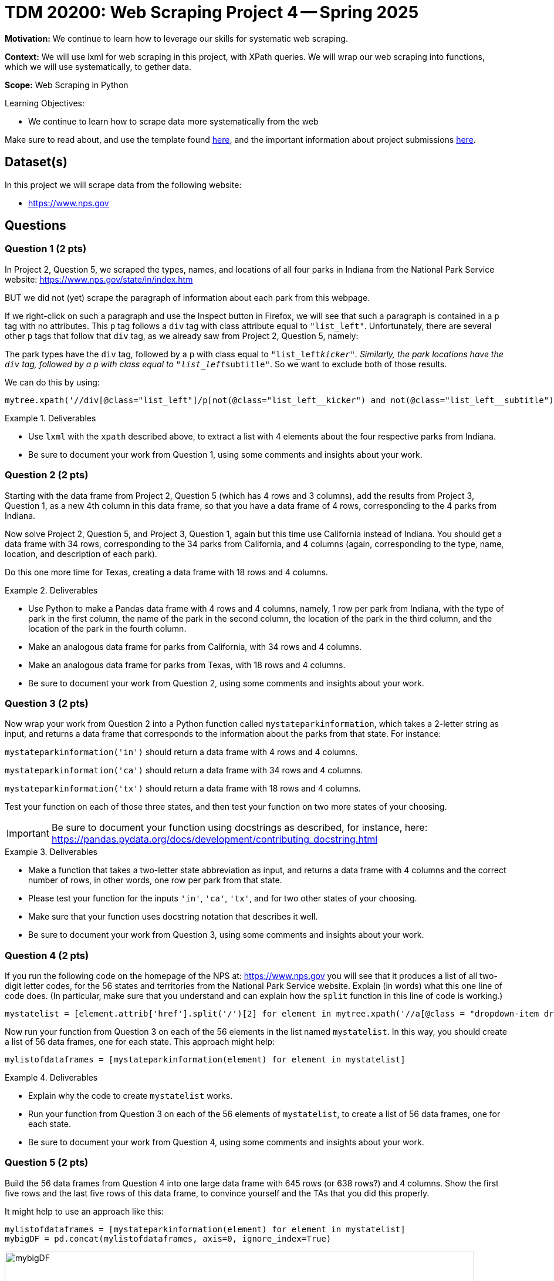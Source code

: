 = TDM 20200: Web Scraping Project 4 -- Spring 2025

**Motivation:** We continue to learn how to leverage our skills for systematic web scraping.

**Context:** We will use lxml for web scraping in this project, with XPath queries.  We will wrap our web scraping into functions, which we will use systematically, to gether data.

**Scope:** Web Scraping in Python

.Learning Objectives:
****
- We continue to learn how to scrape data more systematically from the web
****

Make sure to read about, and use the template found xref:ROOT:templates.adoc[here], and the important information about project submissions xref:ROOT:submissions.adoc[here].

== Dataset(s)

In this project we will scrape data from the following website:

- https://www.nps.gov

== Questions

=== Question 1 (2 pts)

In Project 2, Question 5, we scraped the types, names, and locations of all four parks in Indiana from the National Park Service website:  https://www.nps.gov/state/in/index.htm

BUT we did not (yet) scrape the paragraph of information about each park from this webpage.

If we right-click on such a paragraph and use the Inspect button in Firefox, we will see that such a paragraph is contained in a `p` tag with no attributes.  This `p` tag follows a `div` tag with class attribute equal to `"list_left"`.  Unfortunately, there are several other `p` tags that follow that `div` tag, as we already saw from Project 2, Question 5, namely:

The park types have the `div` tag, followed by a `p` with class equal to `"list_left__kicker"`.  Similarly, the park locations have the `div` tag, followed by a `p` with class equal to `"list_left__subtitle"`.  So we want to exclude both of those results.

We can do this by using:

[source, python]
----
mytree.xpath('//div[@class="list_left"]/p[not(@class="list_left__kicker") and not(@class="list_left__subtitle")]')
----

.Deliverables
====
- Use `lxml` with the `xpath` described above, to extract a list with 4 elements about the four respective parks from Indiana.
- Be sure to document your work from Question 1, using some comments and insights about your work.
====

=== Question 2 (2 pts)

Starting with the data frame from Project 2, Question 5 (which has 4 rows and 3 columns), add the results from Project 3, Question 1, as a new 4th column in this data frame, so that you have a data frame of 4 rows, corresponding to the 4 parks from Indiana.

Now solve Project 2, Question 5, and Project 3, Question 1, again but this time use California instead of Indiana.  You should get a data frame with 34 rows, corresponding to the 34 parks from California, and 4 columns (again, corresponding to the type, name, location, and description of each park).

Do this one more time for Texas, creating a data frame with 18 rows and 4 columns.


.Deliverables
====
- Use Python to make a Pandas data frame with 4 rows and 4 columns, namely, 1 row per park from Indiana, with the type of park in the first column, the name of the park in the second column, the location of the park in the third column, and the location of the park in the fourth column.
- Make an analogous data frame for parks from California, with 34 rows and 4 columns.
- Make an analogous data frame for parks from Texas, with 18 rows and 4 columns.
- Be sure to document your work from Question 2, using some comments and insights about your work.
====

=== Question 3 (2 pts)

Now wrap your work from Question 2 into a Python function called `mystateparkinformation`, which takes a 2-letter string as input, and returns a data frame that corresponds to the information about the parks from that state.  For instance:

`mystateparkinformation('in')` should return a data frame with 4 rows and 4 columns.

`mystateparkinformation('ca')` should return a data frame with 34 rows and 4 columns.

`mystateparkinformation('tx')` should return a data frame with 18 rows and 4 columns.

Test your function on each of those three states, and then test your function on two more states of your choosing.

[IMPORTANT]
====
Be sure to document your function using docstrings as described, for instance, here:  https://pandas.pydata.org/docs/development/contributing_docstring.html
====

.Deliverables
====
- Make a function that takes a two-letter state abbreviation as input, and returns a data frame with 4 columns and the correct number of rows, in other words, one row per park from that state.
- Please test your function for the inputs `'in'`, `'ca'`, `'tx'`, and for two other states of your choosing.
- Make sure that your function uses docstring notation that describes it well.
- Be sure to document your work from Question 3, using some comments and insights about your work.
====


=== Question 4 (2 pts)

If you run the following code on the homepage of the NPS at:  https://www.nps.gov  you will see that it produces a list of all two-digit letter codes, for the 56 states and territories from the National Park Service website.  Explain (in words) what this one line of code does.  (In particular, make sure that you understand and can explain how the `split` function in this line of code is working.)

[source, python]
----
mystatelist = [element.attrib['href'].split('/')[2] for element in mytree.xpath('//a[@class = "dropdown-item dropdown-state"]')]
----

Now run your function from Question 3 on each of the 56 elements in the list named `mystatelist`.  In this way, you should create a list of 56 data frames, one for each state.  This approach might help:

[source, python]
----
mylistofdataframes = [mystateparkinformation(element) for element in mystatelist]
----

.Deliverables
====
- Explain why the code to create `mystatelist` works.
- Run your function from Question 3 on each of the 56 elements of `mystatelist`, to create a list of 56 data frames, one for each state.
- Be sure to document your work from Question 4, using some comments and insights about your work.
====

=== Question 5 (2 pts)

Build the 56 data frames from Question 4 into one large data frame with 645 rows (or 638 rows?) and 4 columns.  Show the first five rows and the last five rows of this data frame, to convince yourself and the TAs that you did this properly.

It might help to use an approach like this:

[source, python]
----
mylistofdataframes = [mystateparkinformation(element) for element in mystatelist]
mybigDF = pd.concat(mylistofdataframes, axis=0, ignore_index=True)
----

image::bigstateparkdataframe.png[mybigDF, width=800, height=600, loading=lazy, title="mybigDF"]

[IMPORTANT]
====
When Dr Ward first wrote this project, there were 645 rows altogether in the large data frame.  BUT before releasing the project, there were only 638 rows.  Perhaps some changes in the federal government administration led to this change?  The number of rows might continue to change slightly.  The graders will be flexible with you, if your work is slightly different from the work shown in the videos.
====

.Deliverables
====
- Build the 56 data frames from Question 4 into one large data frame with 645 rows (or 638 rows?) and 4 columns.  Show the first five rows and the last five rows of this data frame, to convince yourself and the TAs that you did this properly.
- Be sure to document your work from Question 5, using some comments and insights about your work.
====





== Submitting your Work

Please make sure that you added comments for each question, which explain your thinking about your method of solving each question.  Please also make sure that your work is your own work, and that any outside sources (people, internet pages, generating AI, etc.) are cited properly in the project template.

Congratulations! Assuming you've completed all the above questions, you are learning to apply your web scraping knowledge effectively!

Prior to submitting your work, you need to put your work xref:ROOT:templates.adoc[into the project template], and re-run all of the code in your Jupyter notebook and make sure that the results of running that code is visible in your template.  Please check the xref:ROOT:submissions.adoc[detailed instructions on how to ensure that your submission is formatted correctly]. To download your completed project, you can right-click on the file in the file explorer and click 'download'.

Once you upload your submission to Gradescope, make sure that everything appears as you would expect to ensure that you don't lose any points. We hope your first project with us went well, and we look forward to continuing to learn with you on future projects!!

.Items to submit
====
- firstname_lastname_project4.ipynb
====

[WARNING]
====
It is necessary to document your work, with comments about each solution.  All of your work needs to be your own work, with citations to any source that you used.  Please make sure that your work is your own work, and that any outside sources (people, internet pages, generating AI, etc.) are cited properly in the project template.

You _must_ double check your `.ipynb` after submitting it in gradescope. A _very_ common mistake is to assume that your `.ipynb` file has been rendered properly and contains your code, markdown, and code output even though it may not.

**Please** take the time to double check your work. See https://the-examples-book.com/projects/submissions[here] for instructions on how to double check this.

You **will not** receive full credit if your `.ipynb` file does not contain all of the information you expect it to, or if it does not render properly in Gradescope. Please ask a TA if you need help with this.
====

